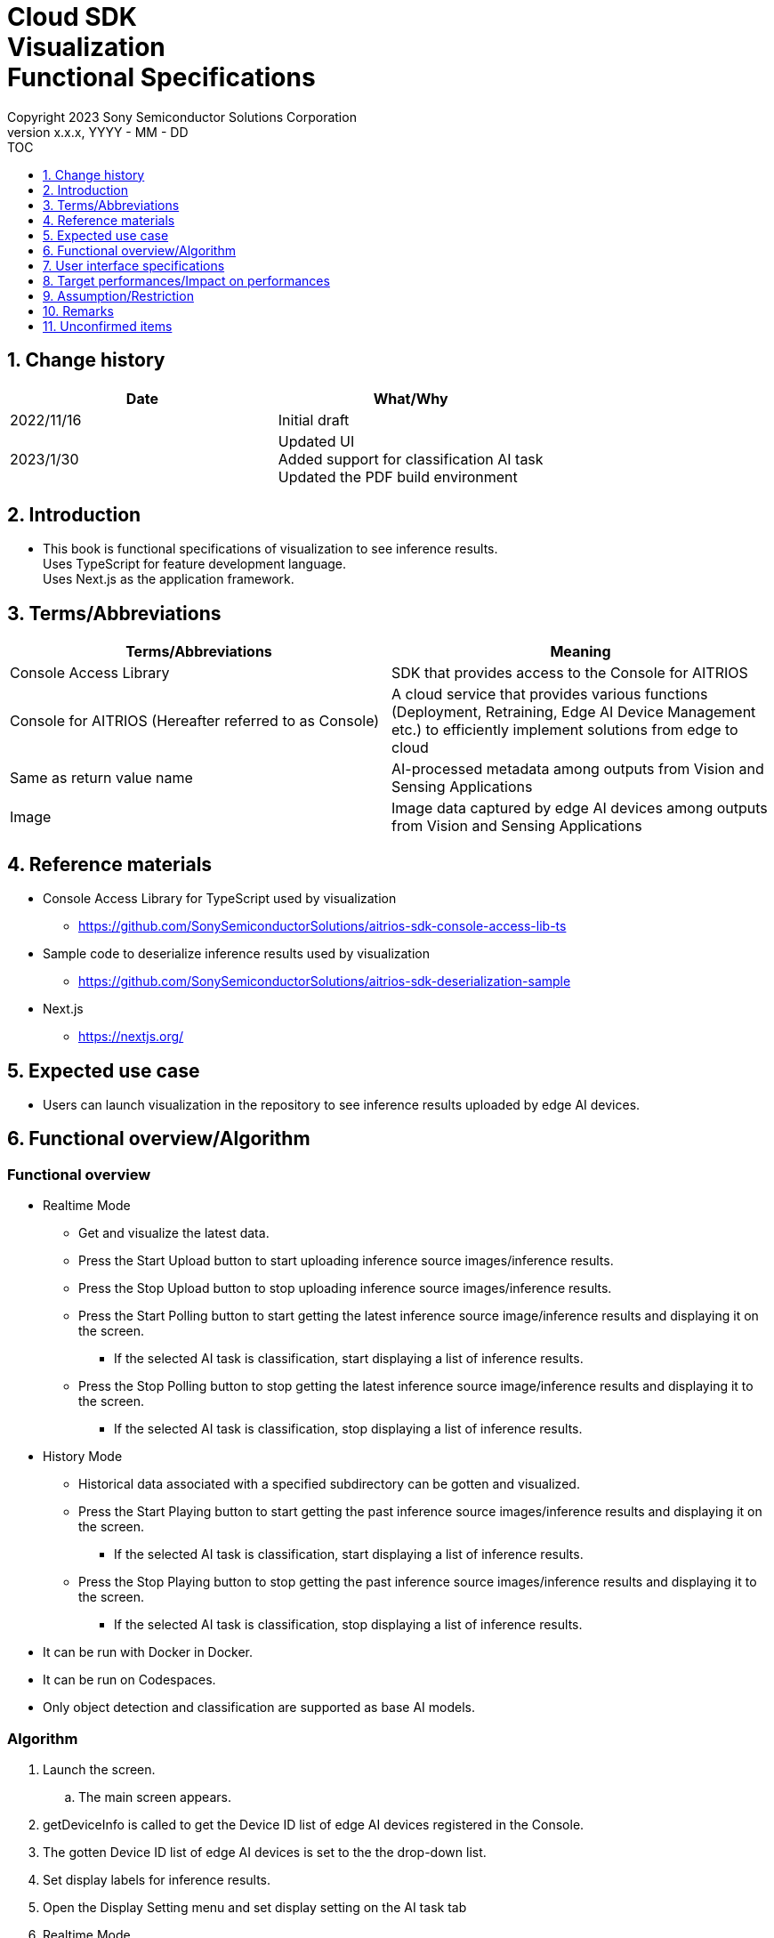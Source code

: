 = Cloud SDK pass:[<br/>] Visualization pass:[<br/>] Functional Specifications pass:[<br/>]
:sectnums:
:sectnumlevels: 1
:author: Copyright 2023 Sony Semiconductor Solutions Corporation
:version-label: Version 
:revnumber: x.x.x
:revdate: YYYY - MM - DD
:trademark-desc1: AITRIOS™ and AITRIOS logos are the registered trademarks or trademarks
:trademark-desc2: of Sony Group Corporation or its affiliated companies.
:toc:
:toc-title: TOC
:toclevels: 1
:chapter-label:
:lang: en

== Change history

|===
|Date |What/Why

|2022/11/16
|Initial draft

|2023/1/30
|Updated UI + 
Added support for classification AI task + 
Updated the PDF build environment

|===


== Introduction
* This book is functional specifications of visualization to see inference results. + 
Uses TypeScript for feature development language. + 
Uses Next.js as the application framework.


== Terms/Abbreviations
|===
|Terms/Abbreviations |Meaning

|Console Access Library
|SDK that provides access to the Console for AITRIOS

|Console for AITRIOS (Hereafter referred to as Console)
|A cloud service that provides various functions (Deployment, Retraining, Edge AI Device Management etc.) to efficiently implement solutions from edge to cloud

|Same as return value name
|AI-processed metadata among outputs from Vision and Sensing Applications

|Image
|Image data captured by edge AI devices among outputs from Vision and Sensing Applications
|===


== Reference materials
* Console Access Library for TypeScript used by visualization
** https://github.com/SonySemiconductorSolutions/aitrios-sdk-console-access-lib-ts

* Sample code to deserialize inference results used by visualization
** https://github.com/SonySemiconductorSolutions/aitrios-sdk-deserialization-sample

* Next.js
** https://nextjs.org/


== Expected use case
* Users can launch visualization in the repository to see inference results uploaded by edge AI devices.


== Functional overview/Algorithm
[NOTE]
=== Functional overview
* Realtime Mode
** Get and visualize the latest data.
** Press the Start Upload button to start uploading inference source images/inference results.
** Press the Stop Upload button to stop uploading inference source images/inference results.
** Press the Start Polling button to start getting the latest inference source image/inference results and displaying it on the screen.
*** If the selected AI task is classification, start displaying a list of inference results.
** Press the Stop Polling button to stop getting the latest inference source image/inference results and displaying it to the screen.
*** If the selected AI task is classification, stop displaying a list of inference results.

* History Mode
** Historical data associated with a specified subdirectory can be gotten and visualized.
** Press the Start Playing button to start getting the past inference source images/inference results and displaying it on the screen.
*** If the selected AI task is classification, start displaying a list of inference results.
** Press the Stop Playing button to stop getting the past inference source images/inference results and displaying it to the screen.
*** If the selected AI task is classification, stop displaying a list of inference results.

* It can be run with Docker in Docker.
* It can be run on Codespaces.
* Only object detection and classification are supported as base AI models.

=== Algorithm
. Launch the screen.
.. The main screen appears.
. getDeviceInfo is called to get the Device ID list of edge AI devices registered in the Console.
. The gotten Device ID list of edge AI devices is set to the the drop-down list.
. Set display labels for inference results.
. Open the Display Setting menu and set display setting on the AI task tab

. Realtime Mode
.. Select the Device ID of the edge AI device from the Device ID drop-down list and press Start Upload.
.. startUploadInferenceResult is called to start uploading inference source images and inference results.
.. Set the Polling Interval and press the Start Polling button.
.. getImage and getInference are called periodically to get and display the latest inference source image and inference results.
* If the selected AI task is a classification, a list of inference results is also displayed.
.. When the Stop Upload button is pressed, stopUploadInferenceResult is called to stop uploading inference source images and inference results.
.. Press the Stop Polling button to stop getting and displaying the latest inference source image and inference results.
* If the selected AI task is a classification, the list of inference results is also stopped.

. History Mode
.. Select the Device ID of the edge AI device from the Device ID drop-down list.
.. getSubDirectoryList is called to get a list of subdirectories where the inference source images are stored.
.. The list of gotten sub directories is set in a drop-down list.
.. Select the subdirectory from the Sub Directory drop-down list.
.. getTotalImageCount is called to get the number of inference source images stored in the selected subdirectory.
.. Set the Image Selection/Interval Time and press Start Playing.
.. getImage and getInference are called periodically to get and display the entire number of inference source images and their inference results, one by one, stored in the subdirectory.
* After getting and displaying the last inference source image and inference result of the subdirectory, start again with the first one.
* If the selected AI task is a classification, a list of inference results is also displayed.
.. Pressing the Stop Playing button stops getting and displaying inference source images and inference results.
* If the selected AI task is a classification, the list of inference results is also stopped.


=== Under what condition
* Have access to the Console.
* A TypeScript development environment has been built.
** TypeScript version is 4.7.
** Required if you want to run it as is.
* Docker is available.
** Required if you want to build and use Docker containers.
* An edge AI device is connected to the Console and ready to accept operations from the Console.

=== API
* GET
** {base_url}/api/image/{deviceId}
** {base_url}/api/inference/{deviceId}
** {base_url}/api/subDirectoryList/{deviceId}
** {base_url}/api/totalImageCount/{deviceId}
** {base_url}/api/deviceInfo

* POST
** {base_url}/api/startUploadInferenceResult/{deviceId}
** {base_url}/api/stopUploadInferenceResult/{deviceId}

=== Others exclusive conditions/Specifications
* None


== User interface specifications
=== Screen specifications
:figure-caption: 図

[#_Overview]
==== Overall view of the screen
image::./ScreenSpec_Visualization_OverView.png["Overall view of the screen"]

. AI task tab
* There is a tab for *"Object Detection"* and a tab for *"Classification"*
. Mode tab
* There is a tab for *"Realtime Mode"* and a tab for *"History Mode"*


==== Object Detection tab
image::./ScreenSpec_Visualization_ObjectDetection.png["Object Detection tab specifications", width="700"]

. Display Setting menu
** Sets display settings on the AI task tab
. Timestamp of the image file
. Inference source image
. Inference results
. Inference results raw data
** Displayed in JSON format
. Display label settings for inference results
** Displayed in text format


==== Classification tab
image::./ScreenSpec_Visualization_Classification.png["Classification tab specifications", width="700"]

. Display Setting menu
** Sets display settings on the AI task tab
. Timestamp of the image file
. Inference source image
. Inference results
** The inference result with the highest score that is greater than or equal to the threshold value set in the Probability slider in the Display Setting menu is displayed.
** If more than one has the same highest score, the first of them is displayed
** Does not display inference results if all scores are 0%
. List of inference results
. Inference results raw data
** Displayed in JSON format
. Display label settings for inference results
** Displayed in text format


==== Realtime Mode tab
image::./ScreenSpec_Visualization_RealtimeMode.png["Realtime Mode tab specifications", width="700"]

. Device ID drop-down list
** Selects the Device ID of the edge AI device registered in the Console
. Polling Interval slider
** Sets the polling interval when getting data from the Console
** The polling interval is displayed numerically to the right of the slider
. Start Upload/Stop Upload button
** Start/Stop uploading images and inference results
. Start Polling/Stop Polling button
** Start/Stop getting and displaying the latest image and inference results from the Console


==== History Mode tab
image::./ScreenSpec_Visualization_HistoryMode.png["History Mode Tab Specification", width="700"]

. Device ID drop-down list
** Selects the Device ID of the edge AI device registered in the Console
. Sub Directory drop-down list
** Selects the subdirectory of images stored in the Console
. Image Selection slider
** Sets the index of the inference source image to start displaying
** The index is displayed numerically to the right of the slider
** When the value of the slider is changed, updates to inference source image with date and time tied to index
. Interval Time slider
** Sets the playing interval when updating inference source images
** The playing interval is displayed numerically to the right of the slider
. Start Playing/Stop Playing button
** Start/Stop updating inference source images


==== Display Setting menu (Object Detection tab)
image::./ScreenSpec_Visualization_SettingMenu_ObjectDetection.png["Display Setting menu (Object Detection tab) specifications"]

. Button to close Display Setting menu
. Probability slider
** Sets the confidence threshold to display on the AI task tab
** The threshold is displayed numerically to the right of the slider
. Display Timestamp button
** Show/Hide image file timestamps


==== Display Setting menu (Classification tab)
image::./ScreenSpec_Visualization_SettingMenu_Classification.png["Display Setting menu (Classification tab) specifications"]

* 1 ~ 3 is similar to the Display Setting menu in the Object Detection tab

[start=4]
. Display Top Score drop-down list
** Selects the number of items to display in the list of inference results
** The maximum value is 20
. Overlay Inference Result button
** Sets whether to show or hide information with the highest score of the inference result
** Linked to display inference results in the Classification tab
. Overlay Inference Result Color button
** Sets the display color for information with the highest score of the inference result
** Select any color from the color picker


=== Operability specifications
==== Operations until launching visualization
* Clone and use the repository
. Developers open the visualization repository from any browser and clone the repository.
. Install the packages needed for the cloned visualization.
. Launch visualization.

* Build and use Docker containers
. Users open the visualization repository from any browser and clone the repository.
. Launch visualization by executing the following command on a Dockerfile in the repository:
+
....
docker build
....

==== Operations after launch visualization
. After visualization is launched, you are transferred to the main screen.
. Specify any of the tabs [**Object Detection**]/[**Classification**] from the AI task tab.
. Specify any of the tabs [**Realtime Mode**]/[**History Mode**] from the AI task tab.

. Select the AI task
[#_AI Task-operation]
.. On the Object Detection tab
... Open the [**Display Setting**] menu and set the [**Probability**] slider/[**Display Timestamp**].
* The [**Probability**] slider still works during polling/playing.
* If the inference source image is displayed, it works even when stopped.
... Change the display label settings for inference results.
... Timestamp of image file/inference source image/inference results/inference results raw data are displayed according to the operation of Mode tab.
** The inference results are displayed in frames with the label name set on the inference source image.

.. On the Classification tab
... Open the [**Display Setting**] menu and set the [**Probability**] slider/[**Display Timestamp**] button/[**Display Top Score**] drop-down list/[**Overlay Inference Result**] button/[**Overlay Inference Result Color**] button.
* The [**Probability**] slider still works during polling/playing.
* If the inference source image is displayed, it works even when stopped.
... Change the display label settings for inference results.
... Timestamp of image file/inference source image/inference results/list of inference results/inference results raw data are displayed according to the operation of Mode tab.

. Select the mode
[#_Mode-operation]
.. Realtime Mode tab
... Set the[**Device ID**] drop-down list/[**Polling Interval**] slider, and after pressing the [**Start Upload**] button, press the [**Start Polling**] button.
** [**Device ID**] drop-down list/[**Polling Interval**] slider don't work during polling
... Starts getting the specified inference source images/inference results and displays them on the AI task tab.
... After pressing the [**Stop Polling**] button, press the [**Stop Upload**] button.
** Pressing the [**Stop Polling**] button during polling stops only polling. + 
Pressing the [**Stop Upload**] button during polling stops both uploading and polling. 

.. History Mode tab
... Set [**Device ID**] drop-down list/[**Sub Directory**] drop-down list/[**Image Selection**] slider/[**Interval Time**] slider, and press the [**Start Polling**] button.
** The [**Device ID**] drop-down list/[**Sub Directory**] drop-down list/[**Image Selection**] slider/[**Interval Time**] slider don't work during playing.
** Changing the value of the [**Image Selection**] slider during stop playing does not update the inference source image.
... Starts getting the specified inference source images/inference results and displays them on the AI task tab.
... Press the [**Stop Playing**] button


=== API parameters in each block
==== GET

* getImage + 
URL：{base_url}/api/image/{deviceId}?{imagePath}&{numberOfImages}&{skip}&{orderBy}
** Get and return images in the specified imagePath.

|===
|Query Parameter's name|Meaning|Range of parameter

|deviceId
|Device ID of the edge AI device uploading inference source images
|Not specified

|imagePath
|Path on the cloud storage of the inference source image you want to get
|Not specified

|numberOfImages
|Number of inference source images to get
|Not specified

|skip
|Number of inference source images to skip getting
|Not specified

|orderBy
|Sort order by date and time the inference source image was created
|ASC、DESC
|===

|===
|Return value|Meaning

|buff
|Binary data of the gotten inference source image

|timestamp
|Timestamp of the gotten inference source image
|===


* getInference + 
URL : {base_url}/api/inference/{deviceId}?{timestamp}&{aiTask}
** Get a list of inference results linked to inference source images.
*** This API also deserializes inference results

|===
|Query Parameter's name|Meaning|Range of parameter

|deviceId
|Device ID of the edge AI device uploading inference results
|Not specified

|timestamp
|Timestamp taken when saving the inference source image
|Not specified

|aiTask
|Type of AI task selected
|ObjectDetection、Classification
|===

|===
|Return value|Meaning

|inferences list
|List of inference results linked to inference source images
|===


* getSubDirectoryList + 
URL : {base_url}/api/subDirectoryList/{deviceId}
** Get and return a list of subdirectories where inference source images are stored.

|===
|Query Parameter's name|Meaning|Range of parameter

|deviceId
|Device ID of the edge AI device uploading inference source images
|Not specified
|===

|===
|Return value|Meaning

|subDirectory list
|List of subdirectories where inference source images are stored
|===


* getTotalImageCount + 
URL : {base_url}/api/totalImageCount/{deviceId}?{subDirectory}
** Get and return the number of inference source images stored in the selected subdirectory.

|===
|Query Parameter's name|Meaning|Range of parameter

|deviceId
|Device ID of the edge AI device uploading inference source images
|Not specified

|subDirectory
|Sub directory selected from the list
|Not specified
|===

|===
|Return value|Meaning

|total image count
|Number of inference source images stored in the selected subdirectory
|===


* getDeviceInfo + 
URL : {base_url}/api/deviceInfo
** Get the Device ID list of edge AI devices registered in the Console.

|===
|Query Parameter's name|Meaning|Range of parameter

|None
|
|
|===

|===
|Return value|Meaning

|device list
|Device ID list of edge AI devices
|===


==== POST
* startUploadInferenceResult + 
URL : {base_url}/api/startUploadInferenceResult/{deviceId}
** Instructs the Device ID of the selected edge AI device to start uploading inference source images and inference results.
*** This API also gets a list of command parameter files

|===
|Query Parameter's name|Meaning|Range of parameter

|deviceId
|Device ID of the edge AI device to start uploading inference source images and inference results
|Not specified
|===

|===
|Return value|Meaning

|result
|SUCCESS or ERROR string

|outputSubDir
|Directory where images are uploaded
|===


* stopUploadInferenceResult + 
URL : {base_url}/api/stopUploadInferenceResult/{deviceId}
** Instructs the selected edge AI device to stop uploading images and inference results

|===
|Query Parameter's name|Meaning|Range of parameter

|deviceId
|Device ID of the edge AI device to stop uploading inference source images and inference results
|Not specified
|===

|===
|Return value|Meaning

|result
|SUCCESS or ERROR string
|===


== Target performances/Impact on performances
* UI response time of 1.2 seconds or less
* If processing takes more than 5 seconds, then the display during processing can be updated sequentially

== Assumption/Restriction
* The supported AI tasks are "object detection" and "classification".
* Display label settings for inference results are in text format (Refer to the following).

   Label_1
   Label_2
   Label_3

* From the Console UI, set command parameter file to the following setting:
** Mode=1(Image&Inference Result)
** UploadMethodIR="Mqtt"
* If you select an edge AI device that does not have an AI model or application deployed at runtime, it will not work properly.
* If you select an AI task that differs from the output data of the AI model, it may result in an error or incorrect data.

== Remarks
* Image uploads from edge AI devices to the cloud can experience delays of up to several minutes.

== Unconfirmed items
* None
